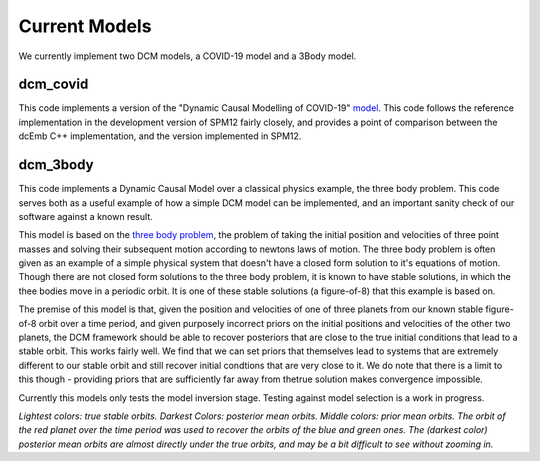 .. _currentmodels:

Current Models
==============

We currently implement two DCM models, a COVID-19 model and a 3Body model.

dcm_covid
##########

This code implements a version of the "Dynamic Causal Modelling of COVID-19"
`model <https://www.fil.ion.ucl.ac.uk/spm/covid-19/>`_. This code follows the
reference implementation in the development version of SPM12 fairly closely, and
provides a point of comparison between the dcEmb C++ implementation, and the 
version implemented in SPM12. 

dcm_3body
#########

This code implements a Dynamic Causal Model over a classical physics example,
the three body problem. This code serves both as a useful example of how a
simple DCM model can be implemented, and an important sanity check of our
software against a known result.

This model is based on the `three body problem <https://en.wikipedia.org/
wiki/Three-body_problem>`_, the problem of taking the initial position and 
velocities of three point masses and solving their subsequent motion according 
to newtons laws of motion.  The three body problem is often given as an example 
of a simple physical system that doesn't have a closed form solution to it's
equations of motion. Though there are not closed form solutions to the three 
body problem, it is known to have stable solutions, in which the thee bodies
move in a periodic orbit. It is one of these stable solutions (a figure-of-8) 
that this example is based on.

The premise of this model is that, given the position and velocities of one of
three planets from our known stable figure-of-8 orbit over a time period, and 
given purposely incorrect priors on the initial positions and velocities of the
other two planets, the DCM framework should be able to recover posteriors that
are close to the true initial conditions that lead to a stable orbit. This works 
fairly well. We find that we can set priors that themselves lead to systems that
are extremely different to our stable orbit and still recover initial condtions
that are very close to it. We do note that there is a limit to this though -
providing priors that are sufficiently far away from thetrue solution makes
convergence impossible.

Currently this models only tests the model inversion stage. Testing against
model selection is a work in progress.

.. raw:: html
    
    <video width="640" height="640" controls src="_static/3body.mp4"></video>

*Lightest colors: true stable orbits. Darkest Colors: posterior mean orbits.
Middle colors: prior mean orbits. The orbit of the red planet over the time
period was used to recover the orbits of the blue and green ones. The (darkest
color) posterior mean orbits are almost directly under the true orbits, and may
be a bit difficult to see without zooming in.*